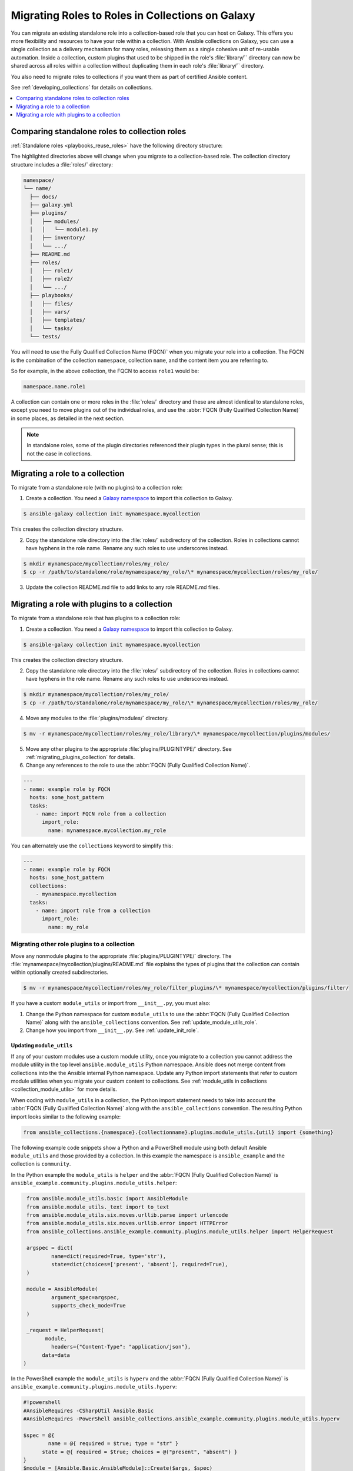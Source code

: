 
.. _migrating_roles:

*************************************************
Migrating Roles to Roles in Collections on Galaxy
*************************************************

You can migrate an existing standalone role into a collection-based role that you can host on Galaxy. This offers you more flexibility and resources to have your role within a collection. With Ansible collections on Galaxy, you can use a single collection as a delivery mechanism for many roles, releasing them as a single cohesive unit of re-usable automation. Inside a collection, custom plugins that used to be shipped in the role's :file:`library/`` directory can now be shared across all roles within a
collection without duplicating them in each role's :file:`library/`` directory.

You also need to migrate roles to collections if you want them as part of certified Ansible content.

See :ref:`developing_collections` for details on collections.


.. contents::
   :local:
   :depth: 1

Comparing standalone roles to collection roles
===============================================

:ref:`Standalone roles <playbooks_reuse_roles>` have the following directory structure:

.. code-block:: bash
  :emphasize-lines: 5,7,8

    role/
    ├── defaults
    ├── files
    ├── handlers
    ├── library
    ├── meta
    ├── module_utils
    ├── [*_plugins]
    ├── tasks
    ├── templates
    ├── tests
    └── vars


The highlighted directories above will change when you migrate to a collection-based role. The collection directory structure includes a :file:`roles/` directory:

.. code-block:: bash

    namespace/
    └── name/
      ├── docs/
      ├── galaxy.yml
      ├── plugins/
      │   ├── modules/
      │   │   └── module1.py
      │   ├── inventory/
      │   └── .../
      ├── README.md
      ├── roles/
      │   ├── role1/
      │   ├── role2/
      │   └── .../
      ├── playbooks/
      │   ├── files/
      │   ├── vars/
      │   ├── templates/
      │   └── tasks/
      └── tests/

You will need to use the Fully Qualified Collection Name (FQCN)` when you migrate your role into a collection. The FQCN is the combination of the collection ``namespace``, collection ``name``, and the content item you are referring to.

So for example, in the above collection, the FQCN to access  ``role1`` would be:

.. code-block:: Python

	namespace.name.role1


A collection can contain one or more roles in the :file:`roles/` directory and these are almost identical to standalone roles, except you need to move plugins out of the individual roles, and use the :abbr:`FQCN (Fully Qualified Collection Name)` in some places, as detailed in the next section.

.. note::

	 In standalone roles, some of the plugin directories referenced their plugin types in the plural sense; this is not the case in collections.

.. _simple_roles_in_collections:

Migrating a role to a collection
=================================

To migrate from a standalone role (with no plugins) to a collection role:

1. Create a collection. You need a `Galaxy namespace <https://galaxy.ansible.com/docs/contributing/namespaces.html>`_ to import this collection to Galaxy.

.. code-block:: bash

  $ ansible-galaxy collection init mynamespace.mycollection

This creates the collection directory structure.

2. Copy the standalone role directory into the :file:`roles/` subdirectory of the collection. Roles in collections cannot have hyphens in the role name. Rename any such roles to use underscores instead.

.. code-block:: bash

  $ mkdir mynamespace/mycollection/roles/my_role/
  $ cp -r /path/to/standalone/role/mynamespace/my_role/\* mynamespace/mycollection/roles/my_role/

3. Update the collection README.md file to add links to any role README.md files. 


.. _complex_roles_in_collections:

Migrating a role with plugins to a collection
==============================================

To migrate from a standalone role that has plugins to a collection role:

1. Create a collection. You need a `Galaxy namespace <https://galaxy.ansible.com/docs/contributing/namespaces.html>`_ to import this collection to Galaxy.

.. code-block:: bash

  $ ansible-galaxy collection init mynamespace.mycollection

This creates the collection directory structure.

2. Copy the standalone role directory into the :file:`roles/` subdirectory of the collection. Roles in collections cannot have hyphens in the role name. Rename any such roles to use underscores instead.

.. code-block:: bash

  $ mkdir mynamespace/mycollection/roles/my_role/
  $ cp -r /path/to/standalone/role/mynamespace/my_role/\* mynamespace/mycollection/roles/my_role/


4. Move any modules to the :file:`plugins/modules/` directory.

.. code-block:: bash

  $ mv -r mynamespace/mycollection/roles/my_role/library/\* mynamespace/mycollection/plugins/modules/

5. Move any other plugins to the appropriate :file:`plugins/PLUGINTYPE/` directory.  See :ref:`migrating_plugins_collection` for details.

6. Change any references to the role to use the :abbr:`FQCN (Fully Qualified Collection Name)`.

.. code-block:: yaml

  ---
  - name: example role by FQCN
    hosts: some_host_pattern
    tasks:
      - name: import FQCN role from a collection
        import_role:
          name: mynamespace.mycollection.my_role


You can alternately use the ``collections`` keyword to simplify this:

.. code-block:: yaml

  ---
  - name: example role by FQCN
    hosts: some_host_pattern
    collections:
      - mynamespace.mycollection
    tasks:
      - name: import role from a collection
        import_role:
          name: my_role


.. _migrating_plugins_collection:

Migrating other role plugins to a collection
---------------------------------------------

Move any nonmodule plugins to the appropriate :file:`plugins/PLUGINTYPE/` directory. The :file:`mynamespace/mycollection/plugins/README.md` file explains the types of plugins that the collection can contain within optionally created subdirectories.

.. code-block:: bash

  $ mv -r mynamespace/mycollection/roles/my_role/filter_plugins/\* mynamespace/mycollection/plugins/filter/

If you have a custom ``module_utils`` or import from ``__init__.py``, you must also:

#. Change the Python namespace for custom ``module_utils`` to use the :abbr:`FQCN (Fully Qualified Collection Name)` along with the ``ansible_collections`` convention. See :ref:`update_module_utils_role`.
#. Change how you import from ``__init__.py``. See :ref:`update_init_role`.

.. _update_module_utils_role:

Updating ``module_utils``
^^^^^^^^^^^^^^^^^^^^^^^^^

If any of your custom modules use a custom module utility, once you migrate to a collection you cannot address the module utility in the top level ``ansible.module_utils`` Python namespace. Ansible does not merge content from collections into the the Ansible internal Python namespace. Update any Python import statements that refer to custom module utilities when you migrate your custom content to collections. See :ref:`module_utils in collections <collection_module_utils>` for more details.

When coding with ``module_utils`` in a collection, the Python import statement needs to take into account the :abbr:`FQCN (Fully Qualified Collection Name)` along with the ``ansible_collections`` convention. The resulting Python import looks similar to the following example:

.. code-block:: python

  from ansible_collections.{namespace}.{collectionname}.plugins.module_utils.{util} import {something}

The following example code snippets show a Python and a PowerShell module using both default Ansible ``module_utils`` and those provided by a collection. In this example the namespace is ``ansible_example`` and the collection is ``community``.

In the Python example the ``module_utils`` is ``helper`` and the :abbr:`FQCN (Fully Qualified Collection Name)` is ``ansible_example.community.plugins.module_utils.helper``:

.. code-block:: python

  from ansible.module_utils.basic import AnsibleModule
  from ansible.module_utils._text import to_text
  from ansible.module_utils.six.moves.urllib.parse import urlencode
  from ansible.module_utils.six.moves.urllib.error import HTTPError
  from ansible_collections.ansible_example.community.plugins.module_utils.helper import HelperRequest

  argspec = dict(
	  name=dict(required=True, type='str'),
	  state=dict(choices=['present', 'absent'], required=True),
  )

  module = AnsibleModule(
	  argument_spec=argspec,
	  supports_check_mode=True
  )

  _request = HelperRequest(
  	module,
	  headers={"Content-Type": "application/json"},
       data=data
 )

In the PowerShell example the ``module_utils`` is ``hyperv`` and the :abbr:`FQCN (Fully Qualified Collection Name)` is ``ansible_example.community.plugins.module_utils.hyperv``:

.. code-block:: powershell

  #!powershell
  #AnsibleRequires -CSharpUtil Ansible.Basic
  #AnsibleRequires -PowerShell ansible_collections.ansible_example.community.plugins.module_utils.hyperv

  $spec = @{
	  name = @{ required = $true; type = "str" }
  	state = @{ required = $true; choices = @("present", "absent") }
  }
  $module = [Ansible.Basic.AnsibleModule]::Create($args, $spec)

  Invoke-HyperVFunction -Name $module.Params.name

  $module.ExitJson()


.. _update_init_role:

Importing from __init__.py
^^^^^^^^^^^^^^^^^^^^^^^^^^

Because of the way that the CPython interpreter does imports, combined with the way the Ansible plugin loader works, if your custom embedded module or plugin requires importing something from an :file:`__init__.py` file, that also becomes part of your collection. You can either originate the content inside a standalone role or use the file name in the Python import statement. The following example is an :file:`__init__.py` file that is part of a callback plugin found inside a collection named ``ansible_example.community``.

.. code-block:: python

  from ansible_collections.ansible_example.community.plugins.callback.__init__ import CustomBaseClass


Example: Migrating a standalone role with plugins to a collection
-----------------------------------------------------------------

In this example we have a standalone role called ``my-standalone-role.webapp`` to emulate a standalone role that contains dashes in the name (which is not valid in collections). This standalone role contains a custom module in the ``library/`` directory called ``manage_webserver``.

.. code-block:: bash

  my-standalone-role.webapp
  ├── defaults
  ├── files
  ├── handlers
  ├── library
  ├── meta
  ├── tasks
  ├── templates
  ├── tests
  └── vars

1. Create a new collection, for example, ``acme.webserver``:

.. code-block:: bash

  $ ansible-galaxy collection init acme.webserver
  - Collection acme.webserver was created successfully
  $ tree acme -d 1
  acme
  └── webserver
	 ├── docs
	 ├── plugins
	 └── roles

2. Create the ``webapp`` role inside the collection and copy all contents from the standalone role:

.. code-block:: bash

  $ mkdir acme/webserver/roles/webapp
  $ cp my-standalone-role.webapp/* acme/webserver/roles/webapp/

3. Move the ``manage_webserver`` module to its new home in ``acme/webserver/plugins/modules/``:

.. code-block:: bash

  $ cp my-standalone-role.webapp/library/manage_webserver.py acme/webserver/plugins/modules/manage.py

.. note::

  This example changed the original source file ``manage_webserver.py`` to the destination file ``manage.py``. This is optional but the :abbr:`FQCN (Fully Qualified Collection Name)` provides the ``webserver`` context as ``acme.webserver.manage``.

4. Change ``manage_webserver`` to ``acme.webserver.manage`` in :file:`tasks/` files in the role ( for example, ``my-standalone-role.webapp/tasks/main.yml``) and any use of the original module name.

.. note::

  This name change is only required if you changed the original module name, but illustrates content referenced by :abbr:`FQCN (Fully Qualified Collection Name)` can offer context and in turn can make module and plugin names shorter. If you anticipate using these modules independent of the role, keep the original naming conventions. Users can add the  :ref:`collections keyword <collections_using_playbook>` in their playbooks. Typically roles are an abstraction layer and users won't use components of the role independently.


Example: Supporting standalone roles and migrated collection roles in a downstream RPM
---------------------------------------------------------------------------------------

A standalone role can co-exist with its collection role counterpart (for example, as part of a support lifecycle of a product). This should only be done for a transition period, but these two can exist in downstream in packages such as RPMs. For example, the RHEL system roles could coexist with an `example of a RHEL system roles collection <https://github.com/maxamillion/collection-rhel-system-roles>`_ and provide existing backwards compatibility with the downstream RPM.

This section walks through an example creating this coexistence in a downstream RPM and requires Ansible 2.9.0 or later.

To deliver a role as both a standalone role and a collection role:

#. Place the collection in  :file:`/usr/share/ansible/collections/ansible_collections/`.
#. Copy the contents of the role inside the collection into a directory named after the standalone role and place the standalone role in  :file:`/usr/share/ansible/roles/`.

All previously bundled modules and plugins used in the standalone role are now referenced by :abbr:`FQCN (Fully Qualified Collection Name)` so even though they are no longer embedded, they can be found from the collection contents.This is an example of how the content inside the collection is a unique entity and does not have to be bound to a role or otherwise. You could alternately create two separate collections: one for the modules and plugins and another for the standalone role to migrate to. The role must use the modules and plugins as :abbr:`FQCN (Fully Qualified Collection Name)`.

The following is an example RPM spec file that accomplishes this using this example content:

.. code-block:: text

  Name: acme-ansible-content
  Summary: Ansible Collection for deploying and configuring ACME webapp
  Version: 1.0.0
  Release: 1%{?dist}
  License: GPLv3+
  Source0: amce-webserver-1.0.0.tar.gz

  Url: https://github.com/acme/webserver-ansible-collection
  BuildArch: noarch

  %global roleprefix my-standalone-role.
  %global collection_namespace acme
  %global collection_name webserver

  %global collection_dir %{_datadir}/ansible/collections/ansible_collections/%{collection_namespace}/%{collection_name}

  %description
  Ansible Collection and standalone role (for backward compatibility and migration) to deploy, configure, and manage the ACME webapp software.

  %prep
  %setup -qc

  %build

  %install

  mkdir -p %{buildroot}/%{collection_dir}
  cp -r ./* %{buildroot}/%{collection_dir}/

  mkdir -p %{buildroot}/%{_datadir}/ansible/roles
  for role in %{buildroot}/%{collection_dir}/roles/*
    do
	   cp -pR ${role} %{buildroot}/%{_datadir}/ansible/roles/%{roleprefix}$(basename ${role})

	   mkdir -p %{buildroot}/%{_pkgdocdir}/$(basename ${role})
	   for docfile in README.md COPYING LICENSE
	    do
      	if [ -f ${role}/${docfile} ]
    	    then
          	cp -p ${role}/${docfile} %{buildroot}/%{_pkgdocdir}/$(basename ${role})/${docfile}
      	fi
	   done
  done


  %files
  %dir %{_datadir}/ansible
  %dir %{_datadir}/ansible/roles
  %dir %{_datadir}/ansible/collections
  %dir %{_datadir}/ansible/collections/ansible_collections
  %{_datadir}/ansible/roles/
  %doc %{_pkgdocdir}/*/README.md
  %doc %{_datadir}/ansible/roles/%{roleprefix}*/README.md
  %{collection_dir}
  %doc %{collection_dir}/roles/*/README.md
  %license %{_pkgdocdir}/*/COPYING
  %license %{_pkgdocdir}/*/LICENSE
